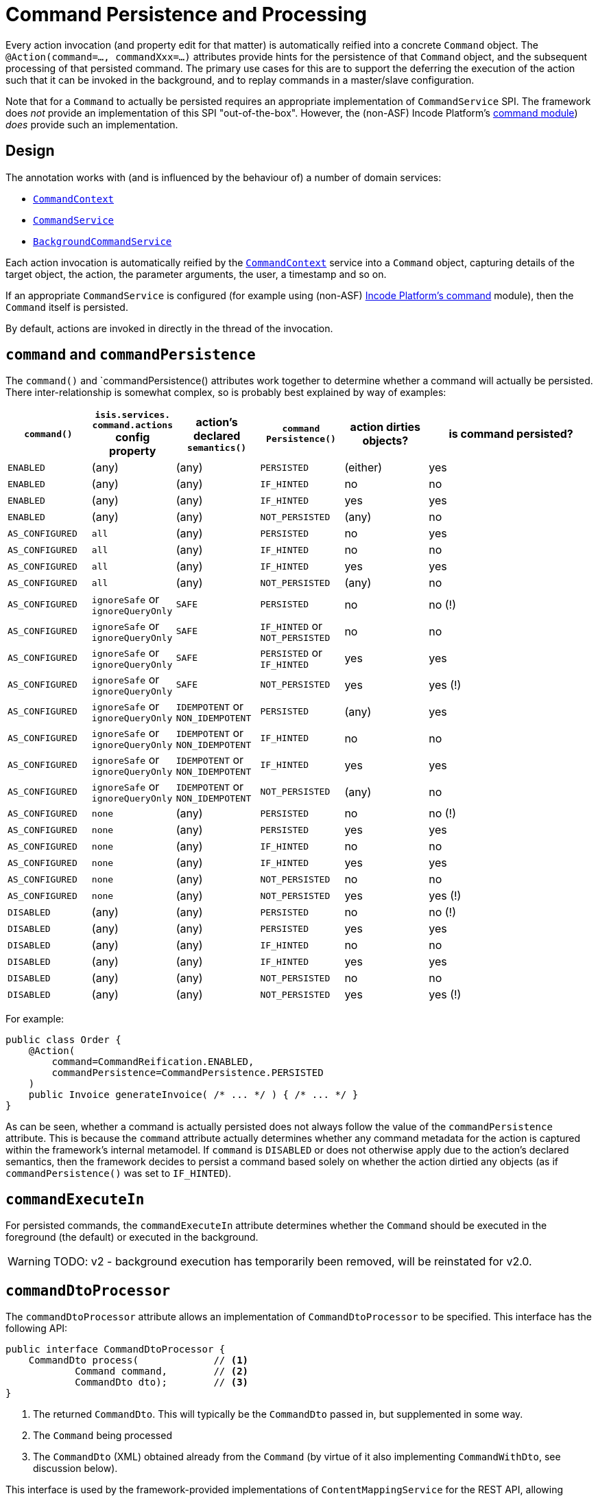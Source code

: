 [[command]]
= Command Persistence and Processing

:Notice: Licensed to the Apache Software Foundation (ASF) under one or more contributor license agreements. See the NOTICE file distributed with this work for additional information regarding copyright ownership. The ASF licenses this file to you under the Apache License, Version 2.0 (the "License"); you may not use this file except in compliance with the License. You may obtain a copy of the License at. http://www.apache.org/licenses/LICENSE-2.0 . Unless required by applicable law or agreed to in writing, software distributed under the License is distributed on an "AS IS" BASIS, WITHOUT WARRANTIES OR  CONDITIONS OF ANY KIND, either express or implied. See the License for the specific language governing permissions and limitations under the License.
:page-partial:


Every action invocation (and property edit for that matter) is automatically reified into a concrete `Command` object.
The `@Action(command=..., commandXxx=...)` attributes provide hints for the persistence of that `Command` object, and the subsequent processing of that persisted command.
The primary use cases for this are to support the deferring the execution of the action such that it can be invoked in the background, and to replay commands in a master/slave configuration.

Note that for a `Command` to actually be persisted requires an appropriate implementation of `CommandService` SPI.
The framework does _not_ provide an implementation of this SPI "out-of-the-box".
However, the (non-ASF) Incode Platform's link:https://platform.incode.org/modules/spi/command/spi-command.html[ command module]) _does_ provide such an implementation.


== Design

The annotation works with (and is influenced by the behaviour of) a number of domain services:

* xref:refguide:applib-svc:CommandContext.adoc[`CommandContext`]
* xref:refguide:applib-svc:CommandService.adoc[`CommandService`]
//* xref:refguide:applib-svc:BackgroundService.adoc[`BackgroundService`] and
* xref:refguide:applib-svc:BackgroundCommandService.adoc[`BackgroundCommandService`]


Each action invocation is automatically reified by the xref:refguide:applib-svc:CommandContext.adoc[`CommandContext`] service into a `Command` object, capturing details of the target object, the action, the parameter arguments, the user, a timestamp and so on.

If an appropriate `CommandService` is configured (for example using (non-ASF) link:https://platform.incode.org/modules/spi/command/spi-command.html[Incode Platform's command] module), then the `Command` itself is persisted.

By default, actions are invoked in directly in the thread of the invocation.
//If there is an implementation of `BackgroundCommandService` (as the (non-ASF) link:https://platform.incode.org[Incode Platform^]'s command module does provide), then this means in turn that the `BackgroundService` can be used by the domain object code to programmatically create background ``Command``s.

//[NOTE]
//====
//If background ``Command``s are used, then an external scheduler, using xref:userguide:btb:about.adoc#BackgroundCommandExecution[headless access], must also be configured.
//====



== `command` and `commandPersistence`

The `command()` and `commandPersistence() attributes work together to determine whether a command will actually be persisted.
There inter-relationship is somewhat complex, so is probably best explained by way of examples:

[cols="1a,1a,1a,1a,1a,2a", options="header"]
|===

| `command()`
|`isis.services.
command.actions` config property
| action's declared `semantics()`
| `command
Persistence()`
| action dirties objects?
| is command persisted?

| `ENABLED`
| (any)
| (any)
| `PERSISTED`
| (either)
| yes

| `ENABLED`
| (any)
| (any)
| `IF_HINTED`
| no
| no

| `ENABLED`
| (any)
| (any)
| `IF_HINTED`
| yes
| yes

| `ENABLED`
| (any)
| (any)
| `NOT_PERSISTED`
| (any)
| no

| `AS_CONFIGURED`
| `all`
| (any)
| `PERSISTED`
| no
| yes

| `AS_CONFIGURED`
| `all`
| (any)
| `IF_HINTED`
| no
| no

| `AS_CONFIGURED`
| `all`
| (any)
| `IF_HINTED`
| yes
| yes

| `AS_CONFIGURED`
| `all`
| (any)
| `NOT_PERSISTED`
| (any)
| no

| `AS_CONFIGURED`
| `ignoreSafe` or `ignoreQueryOnly`
| `SAFE`
| `PERSISTED`
| no
| no (!)

| `AS_CONFIGURED`
| `ignoreSafe` or `ignoreQueryOnly`
| `SAFE`
| `IF_HINTED` or `NOT_PERSISTED`
| no
| no

| `AS_CONFIGURED`
| `ignoreSafe` or `ignoreQueryOnly`
| `SAFE`
| `PERSISTED` or `IF_HINTED`
| yes
| yes

| `AS_CONFIGURED`
| `ignoreSafe` or `ignoreQueryOnly`
| `SAFE`
| `NOT_PERSISTED`
| yes
| yes (!)

| `AS_CONFIGURED`
| `ignoreSafe` or `ignoreQueryOnly`
| `IDEMPOTENT` or `NON_IDEMPOTENT`
| `PERSISTED`
| (any)
| yes

| `AS_CONFIGURED`
| `ignoreSafe` or `ignoreQueryOnly`
| `IDEMPOTENT` or `NON_IDEMPOTENT`
| `IF_HINTED`
| no
| no

| `AS_CONFIGURED`
| `ignoreSafe` or `ignoreQueryOnly`
| `IDEMPOTENT` or `NON_IDEMPOTENT`
| `IF_HINTED`
| yes
| yes

| `AS_CONFIGURED`
| `ignoreSafe` or `ignoreQueryOnly`
| `IDEMPOTENT` or `NON_IDEMPOTENT`
| `NOT_PERSISTED`
| (any)
| no

| `AS_CONFIGURED`
| `none`
| (any)
| `PERSISTED`
| no
| no (!)

| `AS_CONFIGURED`
| `none`
| (any)
| `PERSISTED`
| yes
| yes

| `AS_CONFIGURED`
| `none`
| (any)
| `IF_HINTED`
| no
| no

| `AS_CONFIGURED`
| `none`
| (any)
| `IF_HINTED`
| yes
| yes

| `AS_CONFIGURED`
| `none`
| (any)
| `NOT_PERSISTED`
| no
| no

| `AS_CONFIGURED`
| `none`
| (any)
| `NOT_PERSISTED`
| yes
| yes (!)

| `DISABLED`
| (any)
| (any)
| `PERSISTED`
| no
| no (!)

| `DISABLED`
| (any)
| (any)
| `PERSISTED`
| yes
| yes

| `DISABLED`
| (any)
| (any)
| `IF_HINTED`
| no
| no

| `DISABLED`
| (any)
| (any)
| `IF_HINTED`
| yes
| yes

| `DISABLED`
| (any)
| (any)
| `NOT_PERSISTED`
| no
| no

| `DISABLED`
| (any)
| (any)
| `NOT_PERSISTED`
| yes
| yes (!)

|===

For example:

[source,java]
----
public class Order {
    @Action(
        command=CommandReification.ENABLED,
        commandPersistence=CommandPersistence.PERSISTED
    )
    public Invoice generateInvoice( /* ... */ ) { /* ... */ }
}
----

As can be seen, whether a command is actually persisted does not always follow the value of the `commandPersistence` attribute.
This is because the `command` attribute actually determines whether any command metadata for the action is captured within the framework's internal metamodel.
If `command` is `DISABLED` or does not otherwise apply due to the action's declared semantics, then the framework decides to persist a command based solely on whether the action dirtied any objects (as if `commandPersistence()` was set to `IF_HINTED`).






== `commandExecuteIn`

For persisted commands, the `commandExecuteIn` attribute determines whether the `Command` should be executed in the foreground (the default) or executed in the background.

WARNING: TODO: v2 - background execution has temporarily been removed, will be reinstated for v2.0.

//Background execution means that the command is not executed immediately, but is available for a configured xref:refguide:applib-svc:_BackgroundCommandService.adoc[`BackgroundCommandService`] to execute, eg by way of an in-memory scheduler such as Quartz.
//See xref:userguide:btb:about.adoc#BackgroundCommandExecution[here] for further information on this topic.

//For example:
//
//[source,java]
//----
//public class Order {
//    @Action(
//        command=CommandReification.ENABLED,
//        commandExecuteIn=CommandExecuteIn.BACKGROUND
//    )
//    public Invoice generateInvoice(...) { /* ... */ }
//}
//----
//
//will result in the `Command` being persisted but its execution deferred to a background execution mechanism.
//The returned object from this action invocation is the persisted `Command` itself.




== `commandDtoProcessor`

The `commandDtoProcessor` attribute allows an implementation of `CommandDtoProcessor` to be specified.
This interface has the following API:

[source,java]
----
public interface CommandDtoProcessor {
    CommandDto process(             // <1>
            Command command,        // <2>
            CommandDto dto);        // <3>
}
----
<1> The returned `CommandDto`.
This will typically be the `CommandDto` passed in, but supplemented in some way.
<2> The `Command` being processed
<3> The `CommandDto` (XML) obtained already from the `Command` (by virtue of it also implementing `CommandWithDto`, see discussion below).

This interface is used by the framework-provided implementations of `ContentMappingService` for the REST API, allowing ``Command``s implementations that also implement `CommandWithDto` to be further customised as they are serialized out.
The primary use case for this capability is in support of master/slave replication.

* on the master, ``Command``s are serialized to XML.
This includes the identity of the target object and the argument values of all parameters.

+
[IMPORTANT]
====
However, any ``Blob``s and ``Clob``s are deliberately excluded from this XML (they are instead stored as references).
This is to prevent the storage requirements for `Command` from becoming excessive.
A `CommandDtoProcessor` can be provided to re-attach blob information if required.
====

* replaying ``Command``s requires this missing parameter information to be reinstated.
The `CommandDtoProcessor` therefore offers a hook to dynamically re-attach the missing `Blob` or `Clob` argument.


As a special case, returning `null` means that the command's DTO is effectively excluded when retrieving the list of commands.
If replicating from master to slave, this effectively allows certain commands to be ignored.
The `CommandDtoProcessor.Null` class provides a convenience implementation for this requirement.

[NOTE]
====
If `commandDtoProcessor()` is specified, then `command()` is assumed to be ENABLED.
====



=== Example implementation

Consider the following method:

[source,java]
----
@Action(
    domainEvent = IncomingDocumentRepository.UploadDomainEvent.class,
    commandDtoProcessor = DeriveBlobArg0FromReturnedDocument.class
)
public Document upload(final Blob blob) {
    final String name = blob.getName();
    final DocumentType type = DocumentTypeData.INCOMING.findUsing(documentTypeRepository);
    final ApplicationUser me = meService.me();
    String atPath = me != null ? me.getAtPath() : null;
    if (atPath == null) {
        atPath = "/";
    }
    return incomingDocumentRepository.upsertAndArchive(type, atPath, name, blob);
}
----

The `Blob` argument will not be persisted in the memento of the `Command`, but the information is implicitly available in the `Document` that is returned by the action.
The `DeriveBlobArg0FromReturnedDocument` processor retrieves this information and dynamically adds:

[source,java]
----
public class DeriveBlobArg0FromReturnedDocument
        extends CommandDtoProcessorForActionAbstract {

    @Override
    public CommandDto process(Command command, CommandDto commandDto) {
        final Bookmark result = commandWithDto.getResult();
        if(result == null) {
            return commandDto;
        }
        try {
            final Document document = bookmarkService.lookup(result, Document.class);
            if (document != null) {
                ParamDto paramDto = getParamDto(commandDto, 0);
                CommonDtoUtils.setValueOn(paramDto, ValueType.BLOB, document.getBlob(), bookmarkService);
            }
        } catch(Exception ex) {
            return commandDto;
        }
        return commandDto;
    }
    @Inject
    BookmarkService bookmarkService;
}
----


=== Null implementation

The null implementation can be used to simply indicate that no DTO should be returned for a `Command`.
The effect is to ignore it for replay purposes:

[source,xml]
----
pubc interface CommandDtoProcessor {
    ...
    class Null implements CommandDtoProcessor {
        public CommandDto process(Command command, CommandDto commandDto) {
            return null;
        }
    }
}
----
